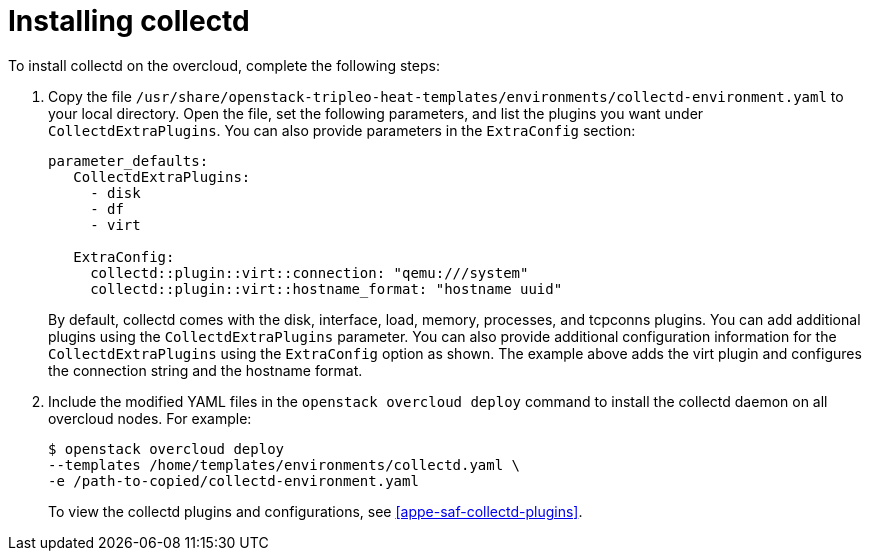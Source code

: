 // Module included in the following assemblies:
//
// doc-Service-Assurance-Framework/assemblies/assembly_configuring-saf-components.adoc

// This module can be included from assemblies using the following include statement:
// include::<path>/proc_installing-collectd.adoc[leveloffset=+1]

// The file name and the ID are based on the module title. For example:
// * file name: proc_doing-procedure-a.adoc
// * ID: [id='proc_doing-procedure-a_{context}']
// * Title: = Doing procedure A
//
// The ID is used as an anchor for linking to the module. Avoid changing
// it after the module has been published to ensure existing links are not
// broken.
//
// The `context` attribute enables module reuse. Every module's ID includes
// {context}, which ensures that the module has a unique ID even if it is
// reused multiple times in a guide.
//
// Start the title with a verb, such as Creating or Create. See also
// _Wording of headings_ in _The IBM Style Guide_.

[id="installing-collectd"]
= Installing collectd

To install collectd on the overcloud, complete the following steps:

. Copy the file `/usr/share/openstack-tripleo-heat-templates/environments/collectd-environment.yaml` to your local directory.  Open the file, set the following parameters, and list the plugins you want under `CollectdExtraPlugins`. You can also provide parameters in the `ExtraConfig` section:
+
----
parameter_defaults:
   CollectdExtraPlugins:
     - disk
     - df
     - virt

   ExtraConfig:
     collectd::plugin::virt::connection: "qemu:///system"
     collectd::plugin::virt::hostname_format: "hostname uuid"
----
+
By default, collectd comes with the disk, interface, load, memory, processes, and tcpconns plugins. You can add additional plugins using the `CollectdExtraPlugins` parameter. You can also provide additional configuration information for the `CollectdExtraPlugins` using the `ExtraConfig` option as shown. The example above adds the virt plugin and configures the connection string and the hostname format.

. Include the modified YAML files in the `openstack overcloud deploy` command to install the collectd daemon on all overcloud nodes. For example:
+
----
$ openstack overcloud deploy
--templates /home/templates/environments/collectd.yaml \
-e /path-to-copied/collectd-environment.yaml
----
+
To view the collectd plugins and configurations, see
<<appe-saf-collectd-plugins>>. 
